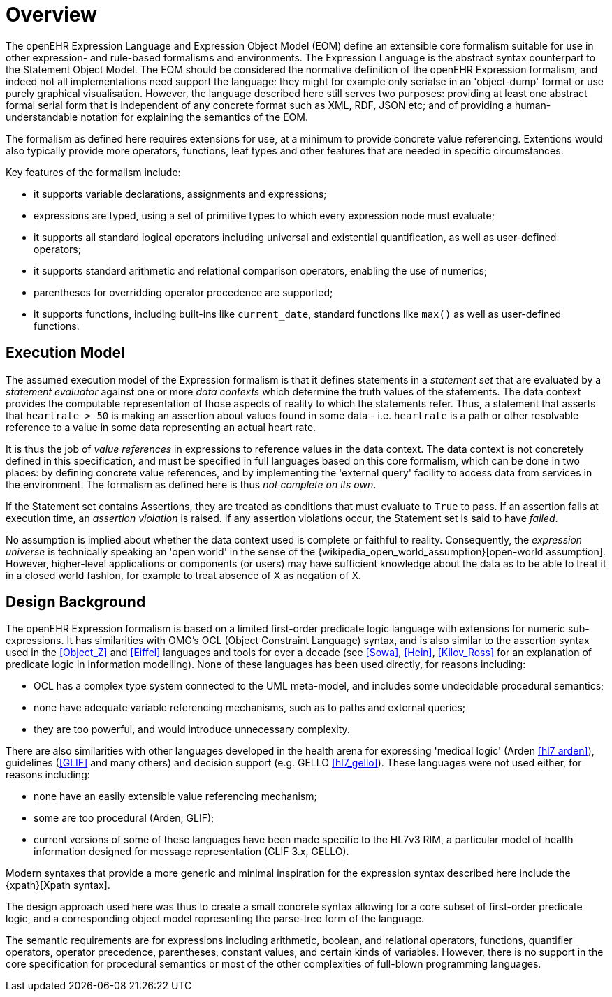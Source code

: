 = Overview

The openEHR Expression Language and Expression Object Model (EOM) define an extensible core formalism suitable for use in other expression- and rule-based formalisms and environments. The Expression Language is the abstract syntax counterpart to the Statement Object Model. The EOM should be considered the normative definition of the openEHR Expression formalism, and indeed not all implementations need support the language: they might for example only serialse in an 'object-dump' format or use purely graphical visualisation. However, the language described here still serves two purposes: providing at least one abstract formal serial form that is independent of any concrete format such as XML, RDF, JSON etc; and of providing a human-understandable notation for explaining the semantics of the EOM.

The formalism as defined here requires extensions for use, at a minimum to provide concrete value referencing. Extentions would also typically provide more operators, functions, leaf types and other features that are needed in specific circumstances.

Key features of the formalism include:

* it supports variable declarations, assignments and expressions;
* expressions are typed, using a set of primitive types to which every expression node must evaluate;
* it supports all standard logical operators including universal and existential quantification, as well as user-defined operators;
* it supports standard arithmetic and relational comparison operators, enabling the use of numerics;
* parentheses for overridding operator precedence are supported;
* it supports functions, including built-ins like `current_date`, standard functions like `max()` as well as user-defined functions.

== Execution Model

The assumed execution model of the Expression formalism is that it defines statements in a _statement set_ that are evaluated by a _statement evaluator_ against one or more _data contexts_ which determine the truth values of the statements. The data context provides the computable representation of those aspects of reality to which the statements refer. Thus, a statement that asserts that `heartrate > 50` is making an assertion about values found in some data - i.e. `heartrate` is a path or other resolvable reference to a value in some data representing an actual heart rate.

It is thus the job of _value references_ in expressions to reference values in the data context. The data context is not concretely defined in this specification, and must be specified in full languages based on this core formalism, which can be done in two places: by defining concrete value references, and by implementing the 'external query' facility to access data from services in the environment. The formalism as defined here is thus _not complete on its own_.

If the Statement set contains Assertions, they are treated as conditions that must evaluate to `True` to pass. If an assertion fails at execution time, an _assertion violation_ is raised. If any assertion violations occur, the Statement set is said to have _failed_.

No assumption is implied about whether the data context used is complete or faithful to reality. Consequently, the _expression universe_ is technically speaking an 'open world' in the sense of the {wikipedia_open_world_assumption}[open-world assumption]. However, higher-level applications or components (or users) may have sufficient knowledge about the data as to be able to treat it in a closed world fashion, for example to treat absence of X as negation of X.

== Design Background

The openEHR Expression formalism is based on a limited first-order predicate logic language with extensions for numeric sub-expressions. It has similarities with OMG's OCL (Object Constraint Language) syntax, and is also similar to the assertion syntax used in the <<Object_Z>> and <<Eiffel>> languages and tools for over a decade (see <<Sowa>>, <<Hein>>, <<Kilov_Ross>> for an explanation of predicate logic in information modelling). None of these languages has been used directly, for reasons including:

* OCL has a complex type system connected to the UML meta-model, and includes some undecidable procedural semantics;
* none have adequate variable referencing mechanisms, such as to paths and external queries;
* they are too powerful, and would introduce unnecessary complexity.

There are also similarities with other languages developed in the health arena for expressing 'medical logic' (Arden <<hl7_arden>>), guidelines (<<GLIF>> and many others) and decision support (e.g. GELLO <<hl7_gello>>). These languages were not used either, for reasons including:

* none have an easily extensible value referencing mechanism;
* some are too procedural (Arden, GLIF);
* current versions of some of these languages have been made specific to the HL7v3 RIM, a particular model of health information designed for message representation (GLIF 3.x, GELLO).

Modern syntaxes that provide a more generic and minimal inspiration for the expression syntax described here include the {xpath}[Xpath syntax].

The design approach used here was thus to create a small concrete syntax allowing for a core subset of first-order predicate logic, and a corresponding object model representing the parse-tree form of the language.

The semantic requirements are for expressions including arithmetic, boolean, and relational operators, functions, quantifier operators, operator precedence, parentheses, constant values, and certain kinds of variables. However, there is no support in the core specification for procedural semantics or most of the other complexities of full-blown programming languages.
